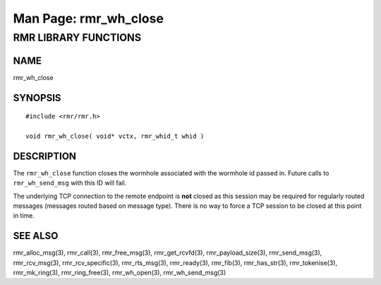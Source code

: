 .. This work is licensed under a Creative Commons Attribution 4.0 International License. 
.. SPDX-License-Identifier: CC-BY-4.0 
.. CAUTION: this document is generated from source in doc/src/rtd. 
.. To make changes edit the source and recompile the document. 
.. Do NOT make changes directly to .rst or .md files. 
 
============================================================================================ 
Man Page: rmr_wh_close 
============================================================================================ 
 
 


RMR LIBRARY FUNCTIONS
=====================



NAME
----

rmr_wh_close 


SYNOPSIS
--------

 
:: 
 
 #include <rmr/rmr.h>
  
 void rmr_wh_close( void* vctx, rmr_whid_t whid )
 


DESCRIPTION
-----------

The ``rmr_wh_close`` function closes the wormhole associated 
with the wormhole id passed in. Future calls to 
``rmr_wh_send_msg`` with this ID will fail. 
 
The underlying TCP connection to the remote endpoint is 
**not** closed as this session may be required for regularly 
routed messages (messages routed based on message type). 
There is no way to force a TCP session to be closed at this 
point in time. 


SEE ALSO
--------

rmr_alloc_msg(3), rmr_call(3), rmr_free_msg(3), 
rmr_get_rcvfd(3), rmr_payload_size(3), rmr_send_msg(3), 
rmr_rcv_msg(3), rmr_rcv_specific(3), rmr_rts_msg(3), 
rmr_ready(3), rmr_fib(3), rmr_has_str(3), rmr_tokenise(3), 
rmr_mk_ring(3), rmr_ring_free(3), rmr_wh_open(3), 
rmr_wh_send_msg(3) 
